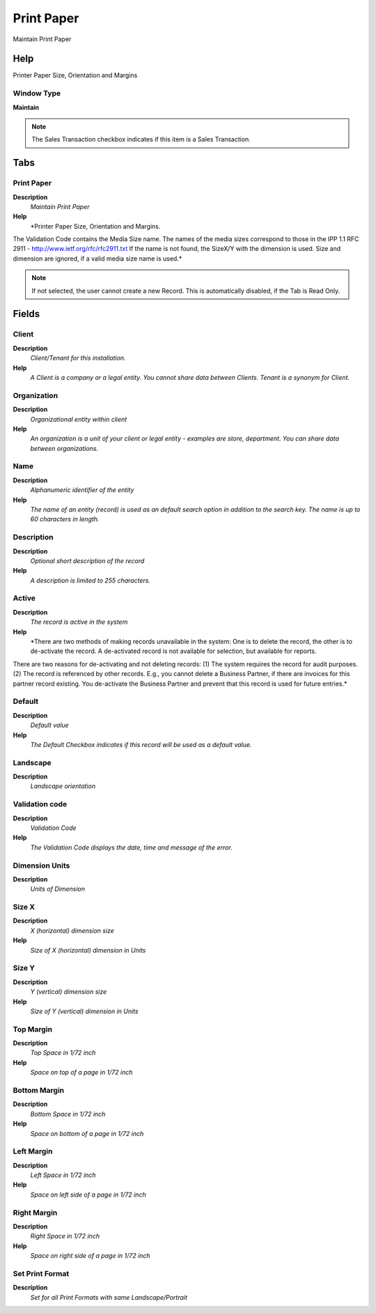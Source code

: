 
.. _functional-guide/window/printpaper:

===========
Print Paper
===========

Maintain Print Paper

Help
====
Printer Paper Size, Orientation and Margins

Window Type
-----------
\ **Maintain**\ 

.. note::
    The Sales Transaction checkbox indicates if this item is a Sales Transaction.


Tabs
====

Print Paper
-----------
\ **Description**\ 
 \ *Maintain Print Paper*\ 
\ **Help**\ 
 \ *Printer Paper Size, Orientation and Margins. 
The Validation Code contains the Media Size name. The names of the media sizes correspond to those in the IPP 1.1 RFC 2911 - http://www.ietf.org/rfc/rfc2911.txt  
If the name is not found, the SizeX/Y with the dimension is used. Size and dimension are ignored, if a valid media size name is used.*\ 

.. note::
    If not selected, the user cannot create a new Record.  This is automatically disabled, if the Tab is Read Only.

Fields
======

Client
------
\ **Description**\ 
 \ *Client/Tenant for this installation.*\ 
\ **Help**\ 
 \ *A Client is a company or a legal entity. You cannot share data between Clients. Tenant is a synonym for Client.*\ 

Organization
------------
\ **Description**\ 
 \ *Organizational entity within client*\ 
\ **Help**\ 
 \ *An organization is a unit of your client or legal entity - examples are store, department. You can share data between organizations.*\ 

Name
----
\ **Description**\ 
 \ *Alphanumeric identifier of the entity*\ 
\ **Help**\ 
 \ *The name of an entity (record) is used as an default search option in addition to the search key. The name is up to 60 characters in length.*\ 

Description
-----------
\ **Description**\ 
 \ *Optional short description of the record*\ 
\ **Help**\ 
 \ *A description is limited to 255 characters.*\ 

Active
------
\ **Description**\ 
 \ *The record is active in the system*\ 
\ **Help**\ 
 \ *There are two methods of making records unavailable in the system: One is to delete the record, the other is to de-activate the record. A de-activated record is not available for selection, but available for reports.
There are two reasons for de-activating and not deleting records:
(1) The system requires the record for audit purposes.
(2) The record is referenced by other records. E.g., you cannot delete a Business Partner, if there are invoices for this partner record existing. You de-activate the Business Partner and prevent that this record is used for future entries.*\ 

Default
-------
\ **Description**\ 
 \ *Default value*\ 
\ **Help**\ 
 \ *The Default Checkbox indicates if this record will be used as a default value.*\ 

Landscape
---------
\ **Description**\ 
 \ *Landscape orientation*\ 

Validation code
---------------
\ **Description**\ 
 \ *Validation Code*\ 
\ **Help**\ 
 \ *The Validation Code displays the date, time and message of the error.*\ 

Dimension Units
---------------
\ **Description**\ 
 \ *Units of Dimension*\ 

Size X
------
\ **Description**\ 
 \ *X (horizontal) dimension size*\ 
\ **Help**\ 
 \ *Size of X (horizontal) dimension in Units*\ 

Size Y
------
\ **Description**\ 
 \ *Y (vertical) dimension size*\ 
\ **Help**\ 
 \ *Size of Y (vertical) dimension in Units*\ 

Top Margin
----------
\ **Description**\ 
 \ *Top Space in 1/72 inch*\ 
\ **Help**\ 
 \ *Space on top of a page in 1/72 inch*\ 

Bottom Margin
-------------
\ **Description**\ 
 \ *Bottom Space in 1/72 inch*\ 
\ **Help**\ 
 \ *Space on bottom of a page in 1/72 inch*\ 

Left Margin
-----------
\ **Description**\ 
 \ *Left Space in 1/72 inch*\ 
\ **Help**\ 
 \ *Space on left side of a page in 1/72 inch*\ 

Right Margin
------------
\ **Description**\ 
 \ *Right Space in 1/72 inch*\ 
\ **Help**\ 
 \ *Space on right side of a page in 1/72 inch*\ 

Set Print Format
----------------
\ **Description**\ 
 \ *Set for all Print Formats with same Landscape/Portrait*\ 
